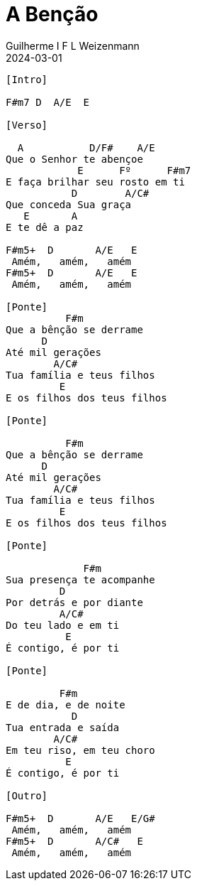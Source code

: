 = A Benção
Guilherme I F L Weizenmann
2024-03-01
:artista: Matheus Rizzo
:tom: A
:compasso: 4/4
:dedilhado: P I A M I M A M
:batida: V...v.v^.^v^.^v.
:instrumentos: violão
:jbake-type: chords
:jbake-tags: repertorio:coral-moinhos
:verificacao: parcial
:colunas: 3


----
[Intro]

F#m7 D  A/E  E

[Verso]

  A           D/F#    A/E
Que o Senhor te abençoe
            E      Fº      F#m7
E faça brilhar seu rosto em ti
           D        A/C#
Que conceda Sua graça
   E       A
E te dê a paz

F#m5+  D       A/E   E
 Amém,   amém,   amém
F#m5+  D       A/E   E
 Amém,   amém,   amém

[Ponte]
          F#m
Que a bênção se derrame
      D
Até mil gerações
        A/C#
Tua família e teus filhos
         E
E os filhos dos teus filhos

[Ponte]

          F#m
Que a bênção se derrame
      D
Até mil gerações
        A/C#
Tua família e teus filhos
         E
E os filhos dos teus filhos

[Ponte]

             F#m
Sua presença te acompanhe
         D
Por detrás e por diante
         A/C#
Do teu lado e em ti
          E
É contigo, é por ti

[Ponte]

         F#m
E de dia, e de noite
           D
Tua entrada e saída
        A/C#
Em teu riso, em teu choro
          E
É contigo, é por ti

[Outro]

F#m5+  D       A/E   E/G#
 Amém,   amém,   amém
F#m5+  D       A/C#   E
 Amém,   amém,   amém

----